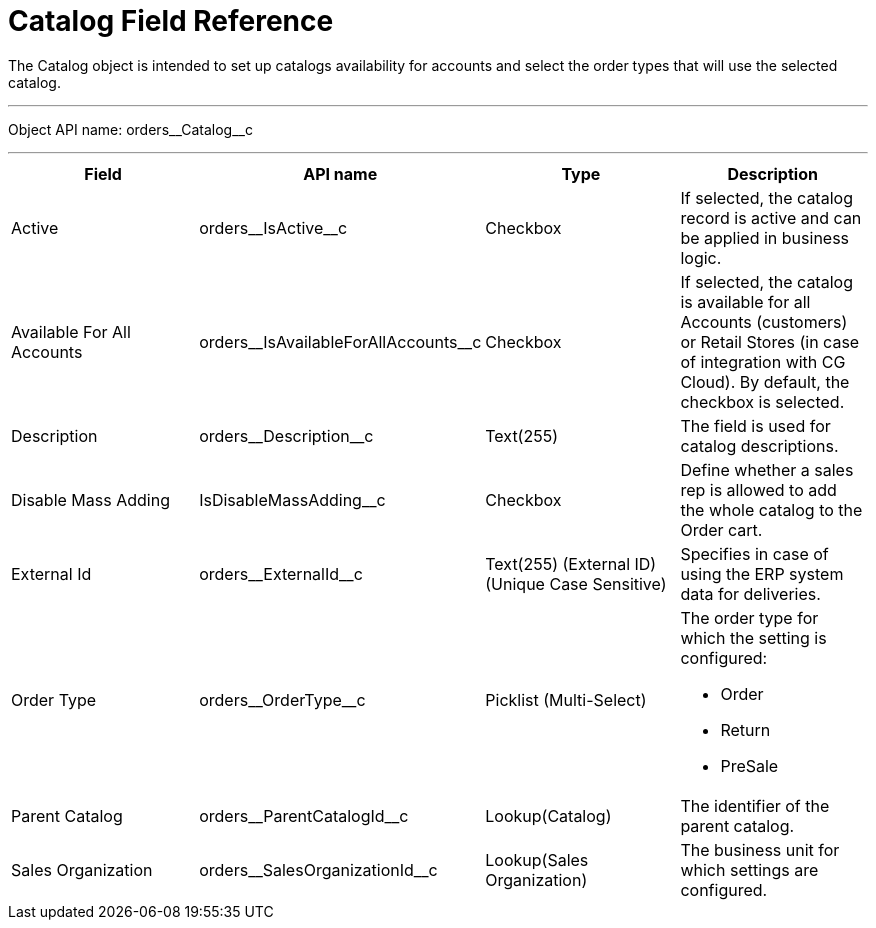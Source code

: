 = Catalog Field Reference

The [.object]#Catalog# object is intended to set up catalogs availability for accounts and select the order types that will use the selected catalog.

'''''

Object API name: [.apiobject]#orders\__Catalog__c#

'''''

[width="100%",cols="25%,25%,25%,25%",]
|===
|*Field* |*API name* |*Type* |*Description*

|Active |[.apiobject]#orders\__IsActive__c# |Checkbox |If selected, the catalog record is active and can be applied in business logic.

|Available For All Accounts |[.apiobject]#orders\__IsAvailableForAllAccounts__c#
|Checkbox |If selected, the catalog is available for all Accounts (customers) or Retail Stores (in case of integration with CG Cloud). By default, the checkbox is selected.

|Description |[.apiobject]#orders\__Description__c# |Text(255) |The field is used for catalog descriptions.

|Disable Mass Adding |[.apiobject]#IsDisableMassAdding__c# |Checkbox |Define whether a sales rep is allowed to add the whole catalog to the Order cart.

|External Id |[.apiobject]#orders\__ExternalId__c# |Text(255) (External ID) (Unique Case Sensitive) |Specifies in case of using the ERP system data for deliveries.

|Order Type |[.apiobject]#orders\__OrderType__c#
|Picklist (Multi-Select) a| The order type for which the setting is configured:

* Order
* Return
* PreSale

|Parent Catalog
|[.apiobject]#orders\__ParentCatalogId__c# |Lookup(Catalog) |The identifier of the parent catalog.

|Sales Organization
|[.apiobject]#orders\__SalesOrganizationId__c#
|Lookup(Sales Organization) |The business unit for which settings are configured.
|===
